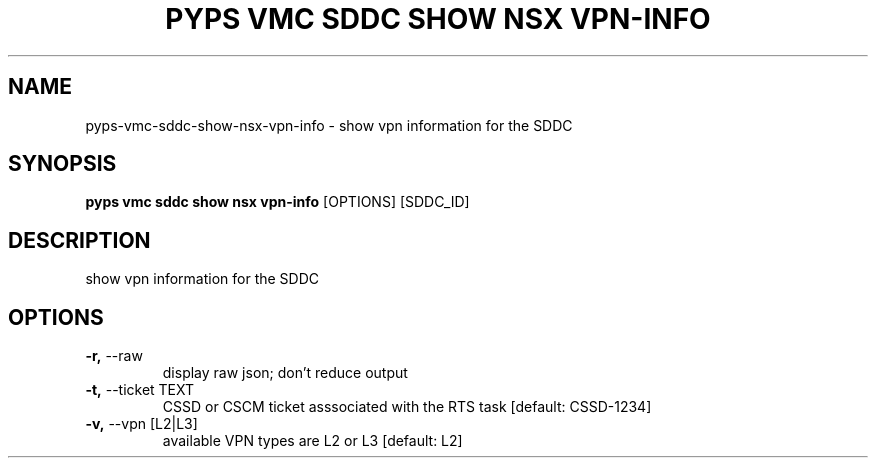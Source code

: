 .TH "PYPS VMC SDDC SHOW NSX VPN-INFO" "1" "2023-03-21" "1.0.0" "pyps vmc sddc show nsx vpn-info Manual"
.SH NAME
pyps\-vmc\-sddc\-show\-nsx\-vpn-info \- show vpn information for the SDDC
.SH SYNOPSIS
.B pyps vmc sddc show nsx vpn-info
[OPTIONS] [SDDC_ID]
.SH DESCRIPTION
show vpn information for the SDDC
.SH OPTIONS
.TP
\fB\-r,\fP \-\-raw
display raw json; don't reduce output
.TP
\fB\-t,\fP \-\-ticket TEXT
CSSD or CSCM ticket asssociated with the RTS task  [default: CSSD-1234]
.TP
\fB\-v,\fP \-\-vpn [L2|L3]
available VPN types are L2 or L3  [default: L2]
